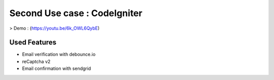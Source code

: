 ###################
Second Use case : CodeIgniter
###################
> Demo : (https://youtu.be/6k_OWL6QybE)


************
Used Features
************

- Email verification with debounce.io
- reCaptcha v2
- Email confirmation with sendgrid
